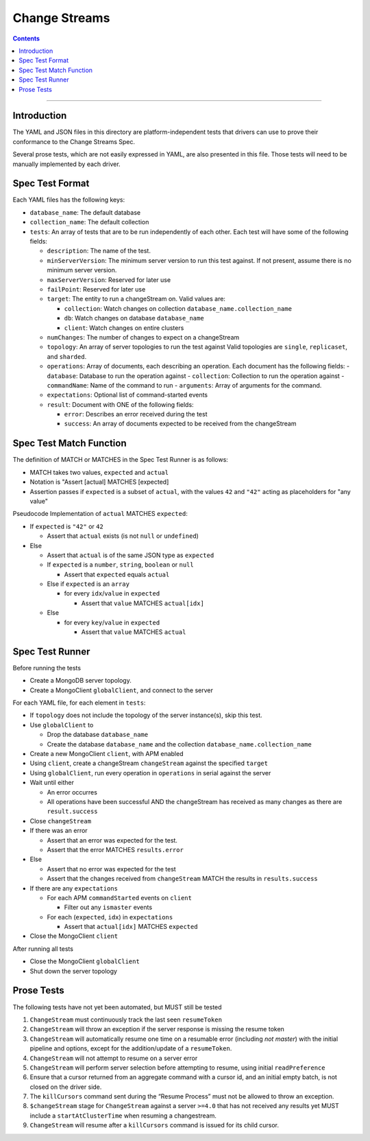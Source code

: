 .. role:: javascript(code)
  :language: javascript

==================
Change Streams
==================

.. contents::

--------

Introduction
============

The YAML and JSON files in this directory are platform-independent tests that
drivers can use to prove their conformance to the Change Streams Spec.

Several prose tests, which are not easily expressed in YAML, are also presented
in this file. Those tests will need to be manually implemented by each driver.

Spec Test Format
================

Each YAML files has the following keys:

- ``database_name``: The default database
- ``collection_name``: The default collection
- ``tests``: An array of tests that are to be run independently of each other.
  Each test will have some of the following fields:

  - ``description``: The name of the test.
  - ``minServerVersion``: The minimum server version to run this test against. If not present, assume there is no minimum server version.
  - ``maxServerVersion``: Reserved for later use
  - ``failPoint``: Reserved for later use
  - ``target``: The entity to run a changeStream on. Valid values are:
  
    - ``collection``: Watch changes on collection ``database_name.collection_name``
    - ``db``: Watch changes on database ``database_name``
    - ``client``: Watch changes on entire clusters
  - ``numChanges``: The number of changes to expect on a changeStream
  - ``topology``: An array of server topologies to run the test against
    Valid topologies are ``single``, ``replicaset``, and ``sharded``.
  - ``operations``: Array of documents, each describing an operation. Each document has the following fields:
    - ``database``: Database to run the operation against
    - ``collection``: Collection to run the operation against
    - ``commandName``: Name of the command to run
    - ``arguments``: Array of arguments for the command.

  - ``expectations``: Optional list of command-started events
  - ``result``: Document with ONE of the following fields:

    - ``error``: Describes an error received during the test
    - ``success``: An array of documents expected to be received from the changeStream

Spec Test Match Function
========================

The definition of MATCH or MATCHES in the Spec Test Runner is as follows:

- MATCH takes two values, ``expected`` and ``actual``
- Notation is "Assert [actual] MATCHES [expected]
- Assertion passes if ``expected`` is a subset of ``actual``, with the values ``42`` and ``"42"`` acting as placeholders for "any value"

Pseudocode Implementation of ``actual`` MATCHES ``expected``:

- If ``expected`` is ``"42"`` or ``42``

  - Assert that ``actual`` exists (is not ``null`` or ``undefined``)

- Else

  - Assert that ``actual`` is of the same JSON type as ``expected``
  - If ``expected`` is a ``number``, ``string``, ``boolean`` or ``null``

    - Assert that ``expected`` equals ``actual``

  - Else if ``expected`` is an ``array``

    - for every ``idx``/``value`` in ``expected``

      - Assert that ``value`` MATCHES ``actual[idx]``

  - Else

    - for every ``key``/``value`` in ``expected``

      - Assert that ``value`` MATCHES ``actual``

Spec Test Runner
================

Before running the tests

- Create a MongoDB server topology.
- Create a MongoClient ``globalClient``, and connect to the server

For each YAML file, for each element in ``tests``:

- If ``topology`` does not include the topology of the server instance(s), skip this test.
- Use ``globalClient`` to

  - Drop the database ``database_name``
  - Create the database ``database_name`` and the collection ``database_name.collection_name``

- Create a new MongoClient ``client``, with APM enabled
- Using ``client``, create a changeStream ``changeStream`` against the specified ``target``
- Using ``globalClient``, run every operation in ``operations`` in serial against the server
- Wait until either

  - An error occurres
  - All operations have been successful AND the changeStream has received as many changes as there are ``result.success``

- Close ``changeStream``
- If there was an error

  - Assert that an error was expected for the test.
  - Assert that the error MATCHES ``results.error``

- Else

  - Assert that no error was expected for the test
  - Assert that the changes received from ``changeStream`` MATCH the results in ``results.success``

- If there are any ``expectations``

  - For each APM ``commandStarted`` events on ``client``

    - Filter out any ``ismaster`` events

  - For each (``expected``, ``idx``) in ``expectations``

    - Assert that ``actual[idx]`` MATCHES ``expected``

- Close the MongoClient ``client``

After running all tests

- Close the MongoClient ``globalClient``
- Shut down the server topology


Prose Tests
===========

The following tests have not yet been automated, but MUST still be tested

1. ``ChangeStream`` must continuously track the last seen ``resumeToken``
2. ``ChangeStream`` will throw an exception if the server response is missing the resume token
3. ``ChangeStream`` will automatically resume one time on a resumable error (including `not master`) with the initial pipeline and options, except for the addition/update of a ``resumeToken``.
4. ``ChangeStream`` will not attempt to resume on a server error
5. ``ChangeStream`` will perform server selection before attempting to resume, using initial ``readPreference``
6. Ensure that a cursor returned from an aggregate command with a cursor id, and an initial empty batch, is not closed on the driver side.
7. The ``killCursors`` command sent during the “Resume Process” must not be allowed to throw an exception.
8. ``$changeStream`` stage for ``ChangeStream`` against a server ``>=4.0`` that has not received any results yet MUST include a ``startAtClusterTime`` when resuming a changestream.
9. ``ChangeStream`` will resume after a ``killCursors`` command is issued for its child cursor.